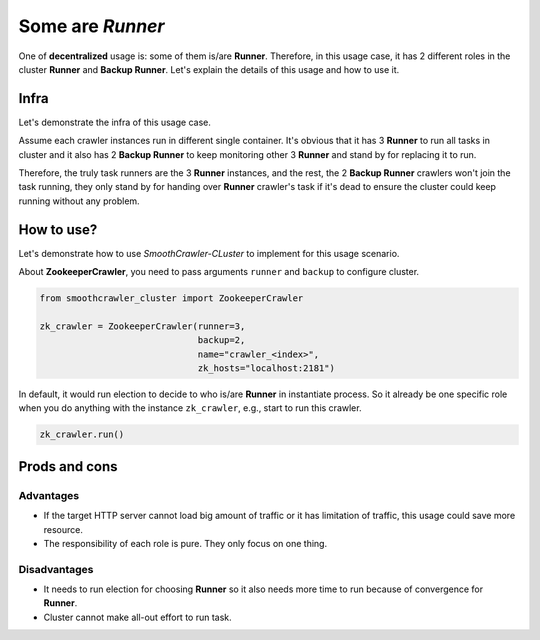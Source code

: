 .. _SomeAreRunner:

==================
Some are *Runner*
==================

One of **decentralized** usage is: some of them is/are **Runner**. Therefore, in this usage case, it has 2 different roles in
the cluster **Runner** and **Backup Runner**. Let's explain the details of this usage and how to use it.

Infra
======

Let's demonstrate the infra of this usage case.

.. image:: ../../../images/usage_guide/no_leader/no_leader-some_are_runners.drawio.png

Assume each crawler instances run in different single container. It's obvious that it has 3 **Runner** to run all tasks in cluster
and it also has 2 **Backup Runner** to keep monitoring other 3 **Runner** and stand by for replacing it to run.

Therefore, the truly task runners are the 3 **Runner** instances, and the rest, the 2 **Backup Runner** crawlers won't join the
task running, they only stand by for handing over **Runner** crawler's task if it's dead to ensure the cluster could keep running
without any problem.

How to use?
============

Let's demonstrate how to use *SmoothCrawler-CLuster* to implement for this usage scenario.

About **ZookeeperCrawler**, you need to pass arguments ``runner`` and ``backup`` to configure cluster.

.. code-block:: python

    from smoothcrawler_cluster import ZookeeperCrawler

    zk_crawler = ZookeeperCrawler(runner=3,
                                  backup=2,
                                  name="crawler_<index>",
                                  zk_hosts="localhost:2181")

In default, it would run election to decide to who is/are **Runner** in instantiate process. So it already be one specific role
when you do anything with the instance ``zk_crawler``, e.g., start to run this crawler.

.. code-block:: python

    zk_crawler.run()

Prods and cons
===============

Advantages
-----------

* If the target HTTP server cannot load big amount of traffic or it has limitation of traffic, this usage could save more resource.
* The responsibility of each role is pure. They only focus on one thing.

Disadvantages
--------------

* It needs to run election for choosing **Runner** so it also needs more time to run because of convergence for **Runner**.
* Cluster cannot make all-out effort to run task.
